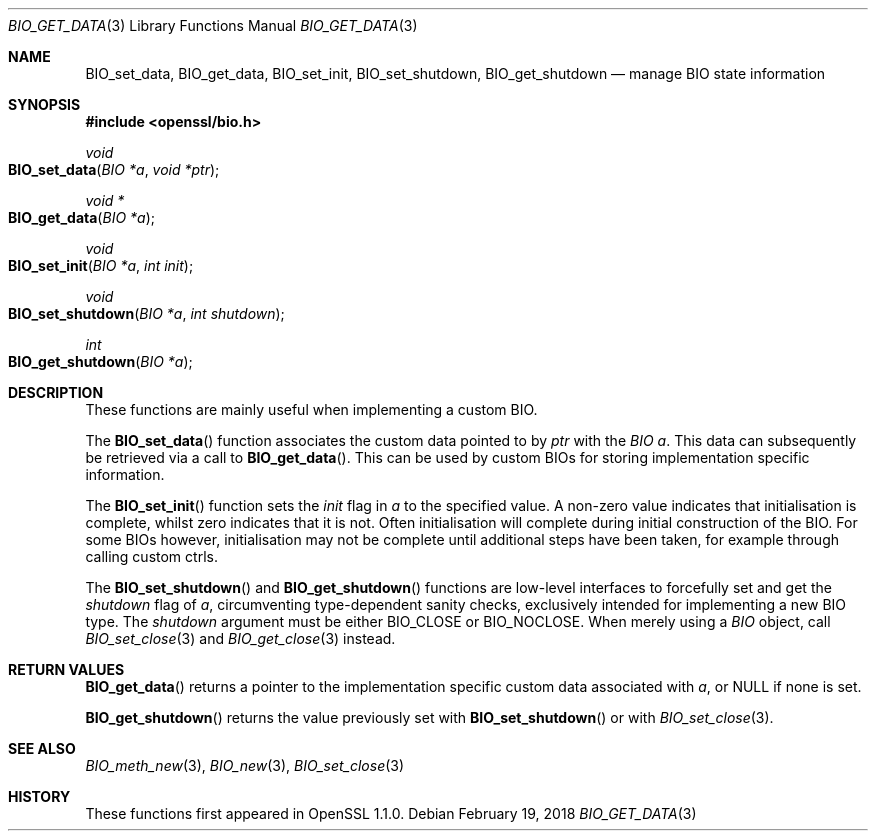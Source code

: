 .\" $OpenBSD: BIO_get_data.3,v 1.1 2018/02/19 14:08:52 schwarze Exp $
.\" selective merge up to: OpenSSL e90fc053 Jul 15 09:39:45 2017 -0400
.\"
.\" This file is a derived work.
.\" The changes are covered by the following Copyright and license:
.\"
.\" Copyright (c) 2018 Ingo Schwarze <schwarze@openbsd.org>
.\"
.\" Permission to use, copy, modify, and distribute this software for any
.\" purpose with or without fee is hereby granted, provided that the above
.\" copyright notice and this permission notice appear in all copies.
.\"
.\" THE SOFTWARE IS PROVIDED "AS IS" AND THE AUTHOR DISCLAIMS ALL WARRANTIES
.\" WITH REGARD TO THIS SOFTWARE INCLUDING ALL IMPLIED WARRANTIES OF
.\" MERCHANTABILITY AND FITNESS. IN NO EVENT SHALL THE AUTHOR BE LIABLE FOR
.\" ANY SPECIAL, DIRECT, INDIRECT, OR CONSEQUENTIAL DAMAGES OR ANY DAMAGES
.\" WHATSOEVER RESULTING FROM LOSS OF USE, DATA OR PROFITS, WHETHER IN AN
.\" ACTION OF CONTRACT, NEGLIGENCE OR OTHER TORTIOUS ACTION, ARISING OUT OF
.\" OR IN CONNECTION WITH THE USE OR PERFORMANCE OF THIS SOFTWARE.
.\"
.\" The original file was written by Matt Caswell <matt@openssl.org>.
.\" Copyright (c) 2016 The OpenSSL Project.  All rights reserved.
.\"
.\" Redistribution and use in source and binary forms, with or without
.\" modification, are permitted provided that the following conditions
.\" are met:
.\"
.\" 1. Redistributions of source code must retain the above copyright
.\"    notice, this list of conditions and the following disclaimer.
.\"
.\" 2. Redistributions in binary form must reproduce the above copyright
.\"    notice, this list of conditions and the following disclaimer in
.\"    the documentation and/or other materials provided with the
.\"    distribution.
.\"
.\" 3. All advertising materials mentioning features or use of this
.\"    software must display the following acknowledgment:
.\"    "This product includes software developed by the OpenSSL Project
.\"    for use in the OpenSSL Toolkit. (http://www.openssl.org/)"
.\"
.\" 4. The names "OpenSSL Toolkit" and "OpenSSL Project" must not be used to
.\"    endorse or promote products derived from this software without
.\"    prior written permission. For written permission, please contact
.\"    openssl-core@openssl.org.
.\"
.\" 5. Products derived from this software may not be called "OpenSSL"
.\"    nor may "OpenSSL" appear in their names without prior written
.\"    permission of the OpenSSL Project.
.\"
.\" 6. Redistributions of any form whatsoever must retain the following
.\"    acknowledgment:
.\"    "This product includes software developed by the OpenSSL Project
.\"    for use in the OpenSSL Toolkit (http://www.openssl.org/)"
.\"
.\" THIS SOFTWARE IS PROVIDED BY THE OpenSSL PROJECT ``AS IS'' AND ANY
.\" EXPRESSED OR IMPLIED WARRANTIES, INCLUDING, BUT NOT LIMITED TO, THE
.\" IMPLIED WARRANTIES OF MERCHANTABILITY AND FITNESS FOR A PARTICULAR
.\" PURPOSE ARE DISCLAIMED.  IN NO EVENT SHALL THE OpenSSL PROJECT OR
.\" ITS CONTRIBUTORS BE LIABLE FOR ANY DIRECT, INDIRECT, INCIDENTAL,
.\" SPECIAL, EXEMPLARY, OR CONSEQUENTIAL DAMAGES (INCLUDING, BUT
.\" NOT LIMITED TO, PROCUREMENT OF SUBSTITUTE GOODS OR SERVICES;
.\" LOSS OF USE, DATA, OR PROFITS; OR BUSINESS INTERRUPTION)
.\" HOWEVER CAUSED AND ON ANY THEORY OF LIABILITY, WHETHER IN CONTRACT,
.\" STRICT LIABILITY, OR TORT (INCLUDING NEGLIGENCE OR OTHERWISE)
.\" ARISING IN ANY WAY OUT OF THE USE OF THIS SOFTWARE, EVEN IF ADVISED
.\" OF THE POSSIBILITY OF SUCH DAMAGE.
.\"
.Dd $Mdocdate: February 19 2018 $
.Dt BIO_GET_DATA 3
.Os
.Sh NAME
.Nm BIO_set_data ,
.Nm BIO_get_data ,
.Nm BIO_set_init ,
.Nm BIO_set_shutdown ,
.Nm BIO_get_shutdown
.Nd manage BIO state information
.Sh SYNOPSIS
.In openssl/bio.h
.Ft void
.Fo BIO_set_data
.Fa "BIO *a"
.Fa "void *ptr"
.Fc
.Ft void *
.Fo BIO_get_data
.Fa "BIO *a"
.Fc
.Ft void
.Fo BIO_set_init
.Fa "BIO *a"
.Fa "int init"
.Fc
.Ft void
.Fo BIO_set_shutdown
.Fa "BIO *a"
.Fa "int shutdown"
.Fc
.Ft int
.Fo BIO_get_shutdown
.Fa "BIO *a"
.Fc
.Sh DESCRIPTION
These functions are mainly useful when implementing a custom BIO.
.Pp
The
.Fn BIO_set_data
function associates the custom data pointed to by
.Fa ptr
with the
.Fa "BIO a" .
This data can subsequently be retrieved via a call to
.Fn BIO_get_data .
This can be used by custom BIOs for storing implementation specific
information.
.Pp
The
.Fn BIO_set_init
function sets the
.Fa init
flag in
.Fa a
to the specified value.
A non-zero value indicates that initialisation is complete,
whilst zero indicates that it is not.
Often initialisation will complete
during initial construction of the BIO.
For some BIOs however, initialisation may not be complete until
additional steps have been taken, for example through calling custom
ctrls.
.Pp
The
.Fn BIO_set_shutdown
and
.Fn BIO_get_shutdown
functions are low-level interfaces to forcefully set and get the
.Fa shutdown
flag of
.Fa a ,
circumventing type-dependent sanity checks,
exclusively intended for implementing a new BIO type.
The
.Fa shutdown
argument must be either
.Dv BIO_CLOSE
or
.Dv BIO_NOCLOSE .
When merely using a
.Vt BIO
object, call
.Xr BIO_set_close 3
and
.Xr BIO_get_close 3
instead.
.Sh RETURN VALUES
.Fn BIO_get_data
returns a pointer to the implementation specific custom data associated
with
.Fa a ,
or
.Dv NULL
if none is set.
.Pp
.Fn BIO_get_shutdown
returns the value previously set with
.Fn BIO_set_shutdown
or with
.Xr BIO_set_close 3 .
.Sh SEE ALSO
.Xr BIO_meth_new 3 ,
.Xr BIO_new 3 ,
.Xr BIO_set_close 3
.Sh HISTORY
These functions first appeared in OpenSSL 1.1.0.
